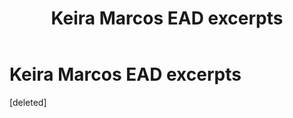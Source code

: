 #+TITLE: Keira Marcos EAD excerpts

* Keira Marcos EAD excerpts
:PROPERTIES:
:Score: 0
:DateUnix: 1609092280.0
:DateShort: 2020-Dec-27
:FlairText: Request
:END:
[deleted]

